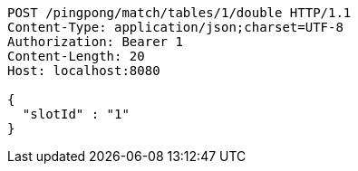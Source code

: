 [source,http,options="nowrap"]
----
POST /pingpong/match/tables/1/double HTTP/1.1
Content-Type: application/json;charset=UTF-8
Authorization: Bearer 1
Content-Length: 20
Host: localhost:8080

{
  "slotId" : "1"
}
----